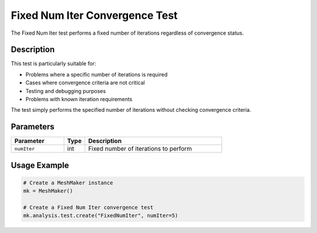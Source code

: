 Fixed Num Iter Convergence Test
===========================

The Fixed Num Iter test performs a fixed number of iterations regardless of convergence status.

Description
----------

This test is particularly suitable for:

* Problems where a specific number of iterations is required
* Cases where convergence criteria are not critical
* Testing and debugging purposes
* Problems with known iteration requirements

The test simply performs the specified number of iterations without checking convergence criteria.

Parameters
---------

.. list-table::
   :widths: 25 10 65
   :header-rows: 1

   * - Parameter
     - Type
     - Description
   * - ``numIter``
     - int
     - Fixed number of iterations to perform

Usage Example
------------

.. code-block:: python

    # Create a MeshMaker instance
    mk = MeshMaker()
    
    # Create a Fixed Num Iter convergence test
    mk.analysis.test.create("FixedNumIter", numIter=5) 
